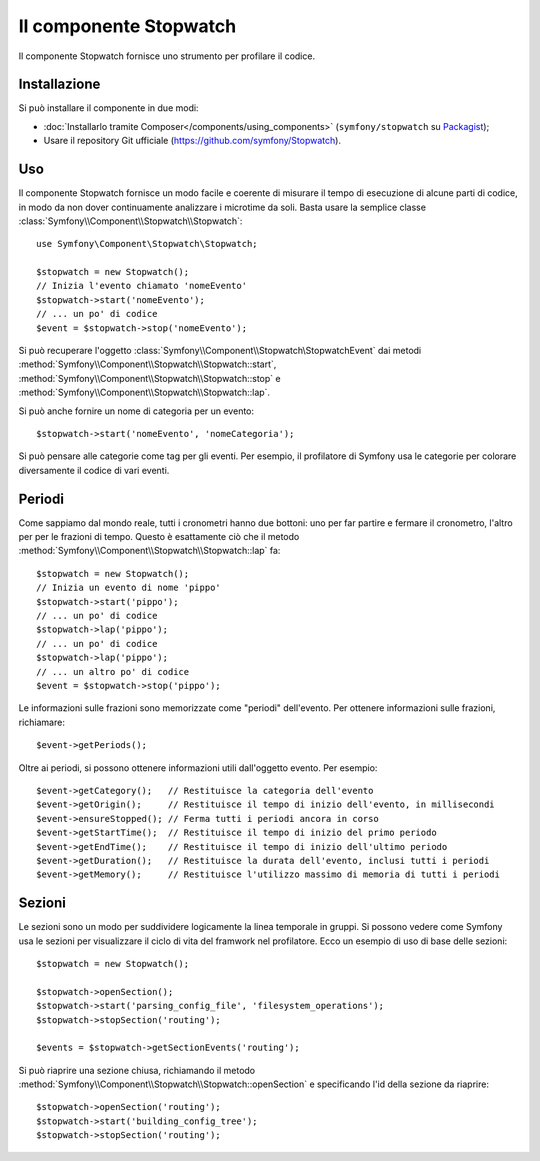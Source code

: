 .. index::
   single: Stopwatch
   single: Componenti; Stopwatch

Il componente Stopwatch
=======================

Il componente Stopwatch fornisce uno strumento per profilare il codice.

.. versionadded:: 2.2
    Il componente Stopwatch è nuovo in Symfony 2.2. Precedentemente, la classe ``Stopwatch``
    si trovava nel componente HttpKernel (ed era nuova in 2.1).

Installazione
-------------

Si può installare il componente in due modi:

* :doc:`Installarlo tramite Composer</components/using_components>` (``symfony/stopwatch`` su `Packagist`_);
* Usare il repository Git ufficiale (https://github.com/symfony/Stopwatch).

Uso
---

Il componente Stopwatch fornisce un modo facile e coerente di misurare il tempo di esecuzione
di alcune parti di codice, in modo da non dover continuamente analizzare i
microtime da soli. Basta usare la semplice classe
:class:`Symfony\\Component\\Stopwatch\\Stopwatch`::

    use Symfony\Component\Stopwatch\Stopwatch;

    $stopwatch = new Stopwatch();
    // Inizia l'evento chiamato 'nomeEvento'
    $stopwatch->start('nomeEvento');
    // ... un po' di codice
    $event = $stopwatch->stop('nomeEvento');

Si può recuperare l'oggetto :class:`Symfony\\Component\\Stopwatch\StopwatchEvent`
dai metodi :method:`Symfony\\Component\\Stopwatch\\Stopwatch::start`, 
:method:`Symfony\\Component\\Stopwatch\\Stopwatch::stop` e
:method:`Symfony\\Component\\Stopwatch\\Stopwatch::lap`.

Si può anche fornire un nome di categoria per un evento::

    $stopwatch->start('nomeEvento', 'nomeCategoria');

Si può pensare alle categorie come tag per gli eventi. Per esempio, il
profilatore di Symfony usa le categorie per colorare diversamente il codice di vari eventi.

Periodi
-------

Come sappiamo dal mondo reale, tutti i cronometri hanno due bottoni:
uno per far partire e fermare il cronometro, l'altro per per le frazioni di tempo.
Questo è esattamente ciò che il metodo :method:`Symfony\\Component\\Stopwatch\\Stopwatch::lap`
fa::

    $stopwatch = new Stopwatch();
    // Inizia un evento di nome 'pippo'
    $stopwatch->start('pippo');
    // ... un po' di codice
    $stopwatch->lap('pippo');
    // ... un po' di codice
    $stopwatch->lap('pippo');
    // ... un altro po' di codice
    $event = $stopwatch->stop('pippo');

Le informazioni sulle frazioni sono memorizzate come "periodi" dell'evento. Per ottenere informazioni
sulle frazioni, richiamare::

    $event->getPeriods();

Oltre ai periodi, si possono ottenere informazioni utili dall'oggetto evento.
Per esempio::

    $event->getCategory();   // Restituisce la categoria dell'evento
    $event->getOrigin();     // Restituisce il tempo di inizio dell'evento, in millisecondi
    $event->ensureStopped(); // Ferma tutti i periodi ancora in corso
    $event->getStartTime();  // Restituisce il tempo di inizio del primo periodo
    $event->getEndTime();    // Restituisce il tempo di inizio dell'ultimo periodo
    $event->getDuration();   // Restituisce la durata dell'evento, inclusi tutti i periodi
    $event->getMemory();     // Restituisce l'utilizzo massimo di memoria di tutti i periodi

Sezioni
-------

Le sezioni sono un modo per suddividere logicamente la linea temporale in gruppi. Si possono
vedere come Symfony usa le sezioni per visualizzare il ciclo di vita del framwork
nel profilatore. Ecco un esempio di uso di base delle sezioni::

    $stopwatch = new Stopwatch();

    $stopwatch->openSection();
    $stopwatch->start('parsing_config_file', 'filesystem_operations');
    $stopwatch->stopSection('routing');

    $events = $stopwatch->getSectionEvents('routing');

Si può riaprire una sezione chiusa, richiamando il metodo :method:`Symfony\\Component\\Stopwatch\\Stopwatch::openSection`
e specificando l'id della sezione da riaprire::

    $stopwatch->openSection('routing');
    $stopwatch->start('building_config_tree');
    $stopwatch->stopSection('routing');

.. _Packagist: https://packagist.org/packages/symfony/stopwatch
